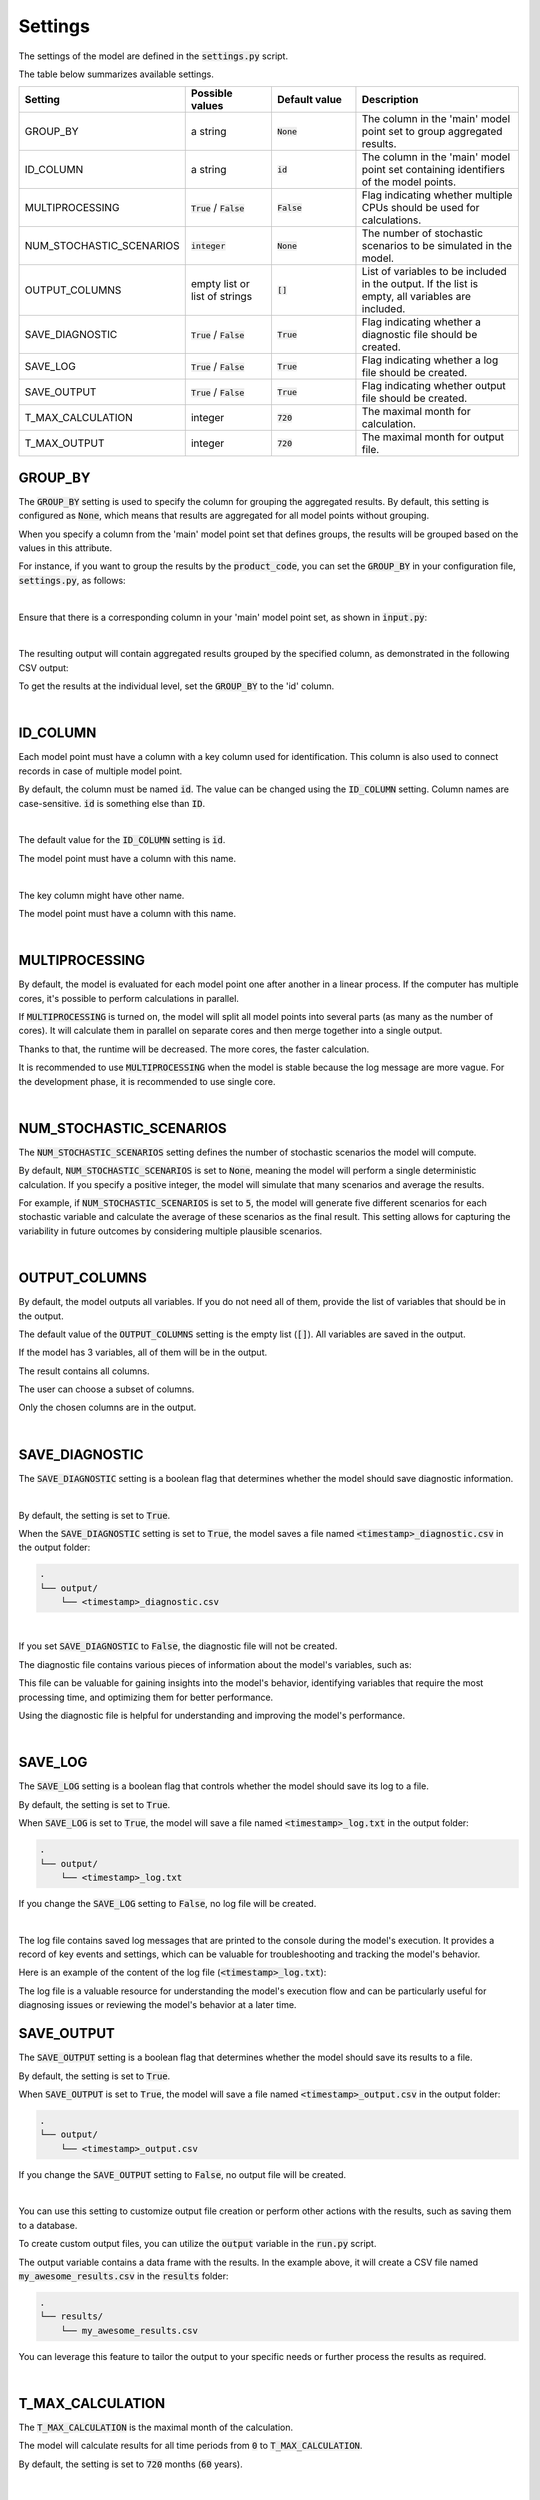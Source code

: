 Settings
========

The settings of the model are defined in the :code:`settings.py` script.

The table below summarizes available settings.

.. list-table::
   :widths: 20 20 20 40
   :header-rows: 1

   * - Setting
     - Possible values
     - Default value
     - Description
   * - GROUP_BY
     - a string
     - :code:`None`
     - The column in the 'main' model point set to group aggregated results.
   * - ID_COLUMN
     - a string
     - :code:`id`
     - The column in the 'main' model point set containing identifiers of the model points.
   * - MULTIPROCESSING
     - :code:`True` / :code:`False`
     - :code:`False`
     - Flag indicating whether multiple CPUs should be used for calculations.
   * - NUM_STOCHASTIC_SCENARIOS
     - :code:`integer`
     - :code:`None`
     - The number of stochastic scenarios to be simulated in the model.
   * - OUTPUT_COLUMNS
     - empty list or list of strings
     - :code:`[]`
     - List of variables to be included in the output. If the list is empty, all variables are included.
   * - SAVE_DIAGNOSTIC
     - :code:`True` / :code:`False`
     - :code:`True`
     - Flag indicating whether a diagnostic file should be created.
   * - SAVE_LOG
     - :code:`True` / :code:`False`
     - :code:`True`
     - Flag indicating whether a log file should be created.
   * - SAVE_OUTPUT
     - :code:`True` / :code:`False`
     - :code:`True`
     - Flag indicating whether output file should be created.
   * - T_MAX_CALCULATION
     - integer
     - :code:`720`
     - The maximal month for calculation.
   * - T_MAX_OUTPUT
     - integer
     - :code:`720`
     - The maximal month for output file.


GROUP_BY
--------


The :code:`GROUP_BY` setting is used to specify the column for grouping the aggregated results.
By default, this setting is configured as :code:`None`, which means that results are aggregated for all model points without grouping.

When you specify a column from the 'main' model point set that defines groups, the results will be grouped based on the values in this attribute.

For instance, if you want to group the results by the :code:`product_code`, you can set the :code:`GROUP_BY`
in your configuration file, :code:`settings.py`, as follows:

..  code-block:: python
    :caption: settings.py

    settings = {
        ...
        "GROUP_BY": "product_code",
        ...
    }

|

Ensure that there is a corresponding column in your 'main' model point set, as shown in :code:`input.py`:

..  code-block:: python
    :caption: input.py

    main = ModelPointSet(data=pd.DataFrame({
        "id": [1, 2, 3],
        "product_code": ["A", "B", "A"]
    }))

|

The resulting output will contain aggregated results grouped by the specified column, as demonstrated in the following CSV output:

..  code-block::
    :caption: <timestamp>_output.csv

    t,product_code,fund_value
    0,A,24000
    1,A,24048
    2,A,24096.1
    3,A,24144.29
    0,B,3000
    1,B,3006
    2,B,3012.01
    3,B,3018.03


To get the results at the individual level, set the  :code:`GROUP_BY` to the 'id' column.

|

ID_COLUMN
---------

Each model point must have a column with a key column used for identification.
This column is also used to connect records in case of multiple model point.

By default, the column must be named :code:`id`.
The value can be changed using the :code:`ID_COLUMN` setting.
Column names are case-sensitive. :code:`id` is something else than :code:`ID`.

|

The default value for the :code:`ID_COLUMN` setting is :code:`id`.

..  code-block:: python
    :caption: settings.py

    settings = {
        ...
        "ID_COLUMN": "id",
        ...
    }

The model point must have a column with this name.

..  code-block:: python
    :caption: input.py

    from cashflower import ModelPointSet

    main = ModelPointSet(data=pd.DataFrame({"id": [1, 2]}))

|

The key column might have other name.

..  code-block:: python
    :caption: settings.py

    settings = {
        ...
        "ID_COLUMN": "policy_number",
        ...
    }

The model point must have a column with this name.

..  code-block:: python
    :caption: input.py

    from cashflower import ModelPointSet

    main = ModelPointSet(data=pd.DataFrame({"policy_number": [1, 2]}))

|

MULTIPROCESSING
---------------

By default, the model is evaluated for each model point one after another in a linear process.
If the computer has multiple cores, it's possible to perform calculations in parallel.

.. image:: https://acturtle.com/static/img/28/multiprocessing.png
   :align: center

If :code:`MULTIPROCESSING` is turned on, the model will split all model points into several parts (as many as the number of cores).
It will calculate them in parallel on separate cores and then merge together into a single output.

Thanks to that, the runtime will be decreased. The more cores, the faster calculation.

It is recommended to use :code:`MULTIPROCESSING`  when the model is stable because the log message are more vague.
For the development phase, it is recommended to use single core.

|

NUM_STOCHASTIC_SCENARIOS
------------------------

The :code:`NUM_STOCHASTIC_SCENARIOS` setting defines the number of stochastic scenarios the model will compute.

By default, :code:`NUM_STOCHASTIC_SCENARIOS` is set to :code:`None`, meaning the model will perform a single deterministic calculation. If you specify a positive integer, the model will simulate that many scenarios and average the results.

For example, if :code:`NUM_STOCHASTIC_SCENARIOS` is set to :code:`5`, the model will generate five different scenarios for each stochastic variable and calculate the average of these scenarios as the final result. This setting allows for capturing the variability in future outcomes by considering multiple plausible scenarios.

|

OUTPUT_COLUMNS
--------------

By default, the model outputs all variables.
If you do not need all of them, provide the list of variables that should be in the output.

The default value of the :code:`OUTPUT_COLUMNS` setting is the empty list (:code:`[]`).
All variables are saved in the output.

..  code-block:: python
    :caption: settings.py

    settings = {
        ...
        "OUTPUT_COLUMNS": [],
        ...
    }

If the model has 3 variables, all of them will be in the output.

..  code-block:: python
    :caption: model.py

    from cashflower import variable

    @variable(a)
    def a(t):
        return 1*t

    @variable(b)
    def b(t):
        return 2*t

    @variable(c)
    def c(t):
        return 3*t

The result contains all columns.

..  code-block::
    :caption: <timestamp>_output.csv

    t,a,b,c
    0,0,0,0
    1,1,2,3
    2,2,4,6
    3,3,6,9
    0,0,0,0
    1,1,2,3
    2,2,4,6
    3,3,6,9

The user can choose a subset of columns.

..  code-block:: python
    :caption: settings.py

    settings = {
        ...
        "OUTPUT_COLUMNS": ["a", "c"],
        ...
    }

Only the chosen columns are in the output.

..  code-block::
    :caption: <timestamp>_output.csv

    t,a,c
    0,0,0
    1,1,3
    2,2,6
    3,3,9
    0,0,0
    1,1,3
    2,2,6
    3,3,9

|

SAVE_DIAGNOSTIC
---------------

The :code:`SAVE_DIAGNOSTIC` setting is a boolean flag that determines whether the model should save diagnostic information.

|

By default, the setting is set to :code:`True`.

..  code-block:: python
    :caption: settings.py

    settings = {
        ...
        "SAVE_DIAGNOSTIC": True,
        ...
    }

When the :code:`SAVE_DIAGNOSTIC` setting is set to :code:`True`, the model saves a file named :code:`<timestamp>_diagnostic.csv` in the output folder:

..  code-block::

    .
    └── output/
        └── <timestamp>_diagnostic.csv

|

If you set :code:`SAVE_DIAGNOSTIC` to :code:`False`, the diagnostic file will not be created.

The diagnostic file contains various pieces of information about the model's variables, such as:

..  code-block::
    :caption: <timestamp>_diagnostic.csv

    variable,calc_order,cycle,calc_direction,type,runtime
    a,1,False,irrelevant,default,5.4
    c,2,False,backward,constant,2.7
    b,3,False,forward,array,7.1

This file can be valuable for gaining insights into the model's behavior, identifying variables that require the most
processing time, and optimizing them for better performance.

Using the diagnostic file is helpful for understanding and improving the model's performance.

|

SAVE_LOG
--------

The :code:`SAVE_LOG` setting is a boolean flag that controls whether the model should save its log to a file.

By default, the setting is set to :code:`True`.

..  code-block:: python
    :caption: settings.py

    settings = {
        ...
        "SAVE_LOG": True,
        ...
    }

When :code:`SAVE_LOG` is set to :code:`True`, the model will save a file named :code:`<timestamp>_log.txt` in the output folder:

..  code-block::

    .
    └── output/
        └── <timestamp>_log.txt

If you change the :code:`SAVE_LOG` setting to :code:`False`, no log file will be created.

|

The log file contains saved log messages that are printed to the console during the model's execution.
It provides a record of key events and settings, which can be valuable for troubleshooting
and tracking the model's behavior.

Here is an example of the content of the log file (:code:`<timestamp>_log.txt`):

..  code-block:: python
    :caption: <timestamp>_log.txt

    14:40:08 | Model: 'example'
               Path: C:\Users\john_doe\example
               Timestamp: 20241010_144008
               User: 'johndoe'
               Git commit: 3802041aa00b7a4b4a9fbd9aaaed079add84e0e8

               Run settings:
               - GROUP_BY: None
               - ID_COLUMN: id
               - MULTIPROCESSING: False
               - NUM_STOCHASTIC_SCENARIOS: None
               - OUTPUT_COLUMNS: []
               - SAVE_DIAGNOSTIC: True
               - SAVE_LOG: True
               - SAVE_OUTPUT: True
               - T_MAX_CALCULATION: 720
               - T_MAX_OUTPUT: 720

    14:40:08 | Reading model components...
               Number of model points: 1534
    14:40:08 | Starting calculations...
    14:41:12 | Preparing output...
    14:41:13 | Finished.


The log file is a valuable resource for understanding the model's execution flow and can be particularly useful for
diagnosing issues or reviewing the model's behavior at a later time.

SAVE_OUTPUT
-----------

The :code:`SAVE_OUTPUT` setting is a boolean flag that determines whether the model should save its results to a file.

By default, the setting is set to :code:`True`.

..  code-block:: python
    :caption: settings.py

    settings = {
        ...
        "SAVE_OUTPUT": True,
        ...
    }

When :code:`SAVE_OUTPUT` is set to :code:`True`, the model will save a file named :code:`<timestamp>_output.csv` in the output folder:

..  code-block::

    .
    └── output/
        └── <timestamp>_output.csv

If you change the :code:`SAVE_OUTPUT` setting to :code:`False`, no output file will be created.

|

You can use this setting to customize output file creation or perform other actions with the results, such as saving them to a database.

To create custom output files, you can utilize the :code:`output` variable in the :code:`run.py` script.

..  code-block:: python
    :caption: run.py

    if __name__ == "__main__":
        output = run(settings, sys.argv)
        output.to_csv(f"results/my_awesome_results.csv")

The output variable contains a data frame with the results. In the example above, it will create a CSV file named
:code:`my_awesome_results.csv` in the :code:`results` folder:

..  code-block::

    .
    └── results/
        └── my_awesome_results.csv

You can leverage this feature to tailor the output to your specific needs or further process the results as required.

|

T_MAX_CALCULATION
-----------------

The :code:`T_MAX_CALCULATION` is the maximal month of the calculation.

The model will calculate results for all time periods from :code:`0` to :code:`T_MAX_CALCULATION`.

By default, the setting is set to :code:`720` months (:code:`60` years).

|

T_MAX_OUTPUT
------------

The :code:`T_MAX_OUTPUT` is the maximal month in the output file.

By default, the model will save results for :code:`720` months.

..  code-block:: python
    :caption: settings.py

    settings = {
        ...
        "T_MAX_OUTPUT": 720,
        ...
    }

If the setting gets changed, then the number of rows in the output file will change.

..  code-block:: python
    :caption: settings.py

    settings = {
        ...
        "T_MAX_OUTPUT": 3,
        ...
    }

The file saves only results for the first 3 months.

..  code-block::
    :caption: <timestamp>_output.csv

    t,fund_value
    0,27000.0
    1,27054.0
    2,27108.11
    3,27162.32

:code:`T_MAX_OUTPUT` can't be greater than :code:`T_MAX_CALCULATION`.
Model will set :code:`T_MAX_OUTPUT` to :code:`min(T_MAX_OUTPUT, T_MAX_CALCULATION)`.
